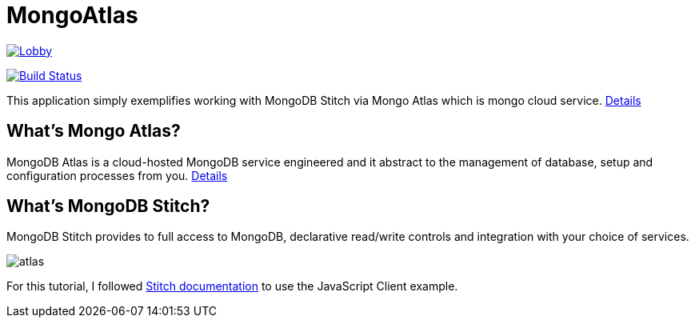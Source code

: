 = MongoAtlas

image:https://badges.gitter.im/MongoAtlas/Lobby.svg[link="https://gitter.im/MongoAtlas/Lobby?utm_source=badge&utm_medium=badge&utm_campaign=pr-badge&utm_content=badge"]

image:https://travis-ci.org/hakdogan/MongoAtlas.svg?branch=master["Build Status", link="https://travis-ci.org/hakdogan/MongoAtlas"]

This application simply exemplifies working with MongoDB Stitch via Mongo Atlas which is mongo cloud service. https://www.mongodb.com/cloud/atlas[Details]


== What's Mongo Atlas?

MongoDB Atlas is a cloud-hosted MongoDB service engineered and it abstract to the management of database, setup and configuration processes from you. https://www.mongodb.com/cloud/stitch[Details]


== What's MongoDB Stitch?
MongoDB Stitch provides to full access to MongoDB, declarative read/write controls and integration with your choice of services.

image::images/atlas.gif[]

For this tutorial, I followed https://docs.mongodb.com/stitch/getting-started/first-stitch-app/[Stitch documentation] to use the JavaScript Client example.